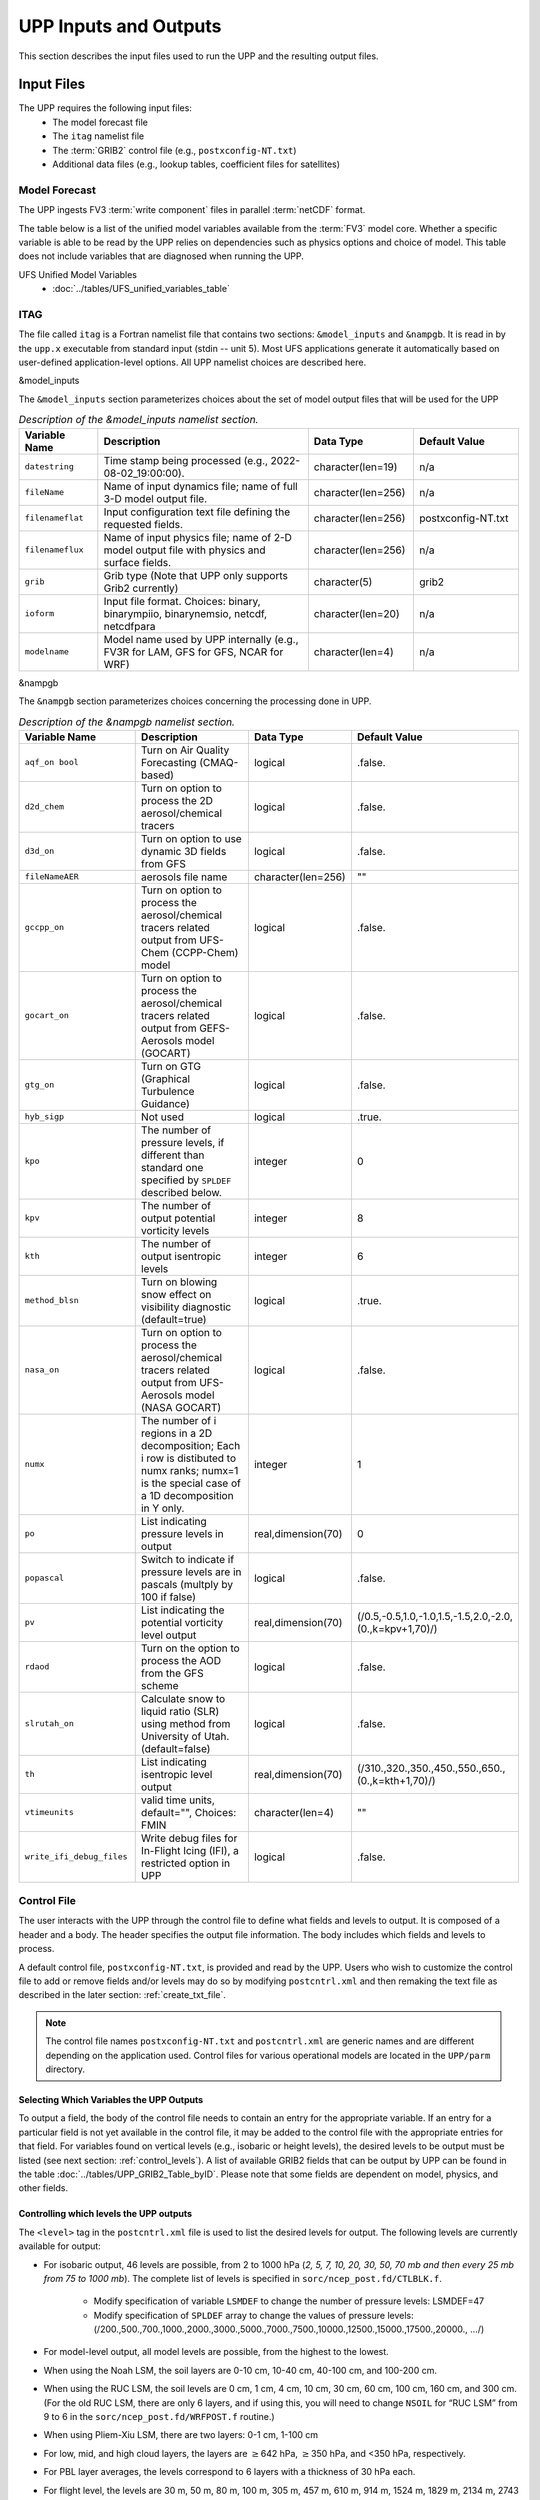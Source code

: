 .. role:: underline
    :class: underline
.. role:: bolditalic
    :class: bolditalic

.. _input-output:

***********************
UPP Inputs and Outputs
***********************

This section describes the input files used to run the UPP and the resulting output files.

.. _input-files:

===========
Input Files
===========

The UPP requires the following input files:
 - The model forecast file
 - The ``itag`` namelist file
 - The :term:`GRIB2` control file (e.g., ``postxconfig-NT.txt``)
 - Additional data files (e.g., lookup tables, coefficient files for satellites)

.. _model-forecast:

--------------
Model Forecast
--------------

The UPP ingests FV3 :term:`write component` files in parallel :term:`netCDF` format.

The table below is a list of the unified model variables available from the :term:`FV3` model core. Whether a specific variable is able to be read by the UPP relies on dependencies such as physics options and choice of model. This table does not include variables that are diagnosed when running the UPP.

UFS Unified Model Variables
 - :doc:`../tables/UFS_unified_variables_table`

.. _itag:

----
ITAG
----

The file called ``itag`` is a Fortran namelist file that contains two sections: ``&model_inputs`` and ``&nampgb``. It is read in by the ``upp.x`` executable from standard input (stdin -- unit 5). Most UFS applications generate it automatically based on user-defined application-level options. All UPP namelist choices are described here.

:bolditalic:`&model_inputs`

The ``&model_inputs`` section parameterizes choices about the set of model output files that will be used for the UPP 

.. list-table:: *Description of the &model_inputs namelist section.*
   :widths: 15 40 20 20
   :header-rows: 1

   * - Variable Name
     - Description
     - Data Type
     - Default Value
   * - ``datestring``
     - Time stamp being processed (e.g., 2022-08-02_19:00:00).
     - character(len=19)
     - n/a
   * - ``fileName``
     - Name of input dynamics file; name of full 3-D model output file.
     - character(len=256)
     - n/a
   * - ``filenameflat``
     - Input configuration text file defining the requested fields.
     - character(len=256)
     - postxconfig-NT.txt
   * - ``filenameflux``
     - Name of input physics file; name of 2-D model output file with physics and surface fields.
     - character(len=256)
     - n/a
   * - ``grib``
     - Grib type (Note that UPP only supports Grib2 currently)
     - character(5)
     - grib2
   * - ``ioform``
     - Input file format. Choices: binary, binarympiio, binarynemsio, netcdf, netcdfpara
     - character(len=20)
     - n/a
   * - ``modelname``
     - Model name used by UPP internally (e.g., FV3R for LAM, GFS for GFS, NCAR for WRF)
     - character(len=4)
     - n/a

:bolditalic:`&nampgb`

The ``&nampgb`` section parameterizes choices concerning the processing done in UPP.

.. list-table:: *Description of the &nampgb namelist section.*
   :widths: 25 40 20 15
   :header-rows: 1

   * - Variable Name
     - Description
     - Data Type
     - Default Value
   * - ``aqf_on bool``
     - Turn on Air Quality Forecasting (CMAQ-based)
     - logical
     - .false.
   * - ``d2d_chem``
     - Turn on option to process the 2D aerosol/chemical tracers
     - logical
     - .false.
   * - ``d3d_on``
     - Turn on option to use dynamic 3D fields from GFS
     - logical
     - .false.
   * - ``fileNameAER``
     - aerosols file name
     - character(len=256)
     - ""
   * - ``gccpp_on``
     - Turn on option to process the aerosol/chemical tracers related output from UFS-Chem (CCPP-Chem) model
     - logical
     - .false.
   * - ``gocart_on``
     - Turn on option to process the aerosol/chemical tracers related output from GEFS-Aerosols model (GOCART)
     - logical
     - .false.
   * - ``gtg_on``
     - Turn on GTG (Graphical Turbulence Guidance)
     - logical
     - .false.
   * - ``hyb_sigp``
     - Not used
     - logical
     - .true.
   * - ``kpo``
     - The number of pressure levels, if different than standard one specified by ``SPLDEF`` described below.
     - integer
     - 0
   * - ``kpv``
     - The number of output potential vorticity levels
     - integer
     - 8
   * - ``kth``
     - The number of output isentropic levels
     - integer
     - 6
   * - ``method_blsn``
     - Turn on blowing snow effect on visibility diagnostic (default=true)
     - logical
     - .true.
   * - ``nasa_on``
     - Turn on option to process the aerosol/chemical tracers related output from UFS-Aerosols model (NASA GOCART)
     - logical
     - .false.
   * - ``numx``
     - The number of i regions in a 2D decomposition; Each i row is distibuted to numx ranks; numx=1 is the special case of a 1D decomposition in Y only.
     - integer
     - 1
   * - ``po``
     - List indicating pressure levels in output
     - real,dimension(70)
     - 0
   * - ``popascal``
     - Switch to indicate if pressure levels are in pascals (multply by 100 if false)
     - logical
     - .false.
   * - ``pv``
     - List indicating the potential vorticity level output
     - real,dimension(70)
     - (/0.5,-0.5,1.0,-1.0,1.5,-1.5,2.0,-2.0,(0.,k=kpv+1,70)/)
   * - ``rdaod``
     - Turn on the option to process the AOD from the GFS scheme
     - logical
     - .false.
   * - ``slrutah_on``
     - Calculate snow to liquid ratio (SLR) using method from University of Utah.(default=false)
     - logical
     - .false.
   * - ``th``
     - List indicating isentropic level output
     - real,dimension(70)
     - (/310.,320.,350.,450.,550.,650.,(0.,k=kth+1,70)/)
   * - ``vtimeunits``
     - valid time units, default="", Choices: FMIN
     - character(len=4)
     - ""
   * - ``write_ifi_debug_files``
     - Write debug files for In-Flight Icing (IFI), a restricted option in UPP
     - logical
     - .false.

.. _control-file:

------------
Control File
------------

The user interacts with the UPP through the control file to define what fields and levels to output. It is composed of a header and a body. The header specifies the output file information. The body includes which fields and levels to process.

A default control file, ``postxconfig-NT.txt``, is provided and read by the UPP. Users who wish to customize the control file to add or remove fields and/or levels may do so by modifying ``postcntrl.xml`` and then remaking the text file as described in the later section: :ref:`create_txt_file`.

.. Note::
   The control file names ``postxconfig-NT.txt`` and ``postcntrl.xml`` are generic names and are different depending on the application used. Control files for various operational models are located in the ``UPP/parm`` directory.

.. _control-output:

Selecting Which Variables the UPP Outputs
-----------------------------------------

To output a field, the body of the control file needs to contain an entry for the appropriate variable. If an entry for a particular field is not yet available in the control file, it may be added to the control file with the appropriate entries for that field. For variables found on vertical levels (e.g., isobaric or height levels), the desired levels to be output must be listed (see next section: :ref:`control_levels`). A list of available GRIB2 fields that can be output by UPP can be found in the table :doc:`../tables/UPP_GRIB2_Table_byID`. Please note that some fields are dependent on model, physics, and other fields.

.. _control_levels:

Controlling which levels the UPP outputs
----------------------------------------

The ``<level>`` tag in the ``postcntrl.xml`` file is used to list the desired levels for output. The following levels are currently available for output:

- For isobaric output, 46 levels are possible, from 2 to 1000 hPa (*2, 5, 7, 10, 20, 30, 50, 70 mb and then every 25 mb from 75 to 1000 mb*). The complete list of levels is specified in ``sorc/ncep_post.fd/CTLBLK.f``.

   - Modify specification of variable ``LSMDEF`` to change the number of pressure levels: LSMDEF=47
   - Modify specification of ``SPLDEF`` array to change the values of pressure levels:
     (/200.,500.,700.,1000.,2000.,3000.,5000.,7000.,7500.,10000.,12500.,15000.,17500.,20000., …/)

- For model-level output, all model levels are possible, from the highest to the lowest.
- When using the Noah LSM, the soil layers are 0-10 cm, 10-40 cm, 40-100 cm, and 100-200 cm.
- When using the RUC LSM, the soil levels are 0 cm, 1 cm, 4 cm, 10 cm, 30 cm, 60 cm, 100 cm, 160 cm, and 300 cm. (For the old RUC LSM, there are only 6 layers, and if using this, you will need to change ``NSOIL`` for “RUC LSM” from 9 to 6 in the ``sorc/ncep_post.fd/WRFPOST.f`` routine.)
- When using Pliem-Xiu LSM, there are two layers: 0-1 cm, 1-100 cm
- For low, mid, and high cloud layers, the layers are :math:`\geq`\ 642 hPa, :math:`\geq`\ 350 hPa, and <350 hPa, respectively.
- For PBL layer averages, the levels correspond to 6 layers with a thickness of 30 hPa each.
- For flight level, the levels are 30 m, 50 m, 80 m, 100 m, 305 m, 457 m, 610 m, 914 m, 1524 m, 1829 m, 2134 m, 2743 m, 3658 m, 4572 m, 6000 m, 7010 m.
- For AGL radar reflectivity, the levels are 4000 and 1000 m.
- For surface or shelter-level output, the ``<level>`` is not necessary.

.. _create_txt_file:

Creating the Flat Text File
---------------------------

If the control file requires any modifications, a preprocessing step will be required by the user to convert the modified XML file ``parm/postcntrl.xml`` to a flat text file ``parm/postxconfig-NT.txt``. The user will first need to edit the ``postcntrl.xml`` file to declare which fields are to be output from the UPP.

In order to ensure that the user-edited XML files are error free, XML stylesheets (``parm/EMC_POST_CTRL_Schema.xsd`` and ``EMC_POST_Avblflds_Schema.xsd``) can be used to validate both the ``postcntrl.xml`` and ``post_avblflds.xml`` files respectively. Confirmation of validation will be given (e.g., ``postcntrl.xml`` validates) or otherwise return errors if it does not match the schema. This step is optional, but acts as a safeguard to avoid run-time failures with the UPP. To run the validation:

.. code-block:: console

    xmllint --noout --schema EMC_POST_CTRL_Schema.xsd postcntrl.xml
    xmllint --noout --schema EMC_POST_Avblflds_Schema.xsd post_avblflds.xml

Once the XMLs are validated, the user will need to generate the flat file. The command below will run the Perl program ``parm/PostXMLPreprocessor.pl`` to generate the post flat file:

.. code-block:: console

    /usr/bin/perl PostXMLPreprocessor.pl your_user_defined_xml post_avblflds.xml your_user_defined_flat

where ``your_user_defined_xml`` is your modified XML and ``your_user_defined_flat`` is the output text file.

.. _output-files:

============
Output Files
============

Upon a successful run, ``upp.x`` will generate GRIB2 output files in the post processor working directory. These files will include all fields that were requested in the control file.

When running UPP standalone, the following GRIB2 output files will be generated:

   | **GFS Model**: ``GFSPRS.HHH``
   | **LAM (Limited Area Model)**: ``NATLEV.HHH`` and ``PRSLEV.HHH``

When executed with the provided run script, UPP provides log files in the post-processor working directory named ``upp.fHHH.out``, where ``HHH`` is the forecast hour. These log files may be consulted for further runtime information in the event of an error.
